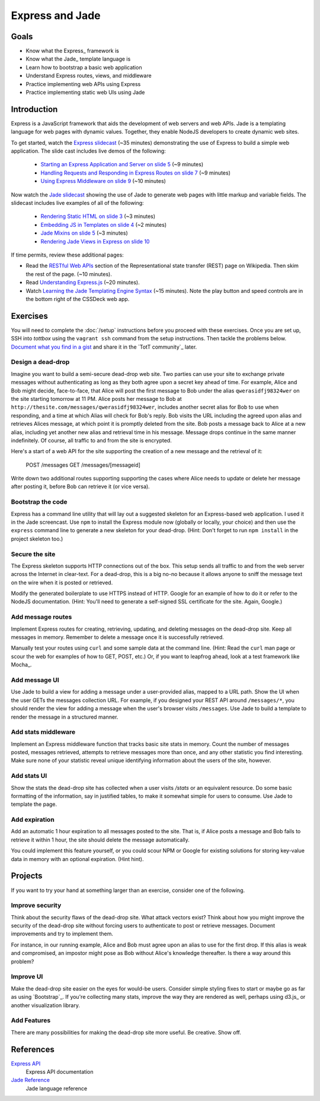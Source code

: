 Express and Jade
================

Goals
-----

* Know what the Express_ framework is
* Know what the Jade_ template language is
* Learn how to bootstrap a basic web application
* Understand Express routes, views, and middleware
* Practice implementing web APIs using Express
* Practice implementing static web UIs using Jade

Introduction
------------

Express is a JavaScript framework that aids the development of web servers and web APIs. Jade is a templating language for web pages with dynamic values. Together, they enable NodeJS developers to create dynamic web sites.

To get started, watch the `Express slidecast <../_static/casts/express.html>`_ (~35 minutes) demonstrating the use of Express to build a simple web application. The slide cast includes live demos of the following:

  * `Starting an Express Application and Server on slide 5 <../_static/casts/express.html#/5>`_ (~9 minutes)
  * `Handling Requests and Responding in Express Routes on slide 7 <../_static/casts/express.html#/7>`_ (~9 minutes)
  * `Using Express Middleware on slide 9 <../_static/casts/express.html#/9>`_ (~10 minutes)

Now watch the `Jade slidecast <../_static/casts/jade.html>`_ showing the use of Jade to generate web pages with little markup and variable fields. The slidecast includes live examples of all of the following:

  * `Rendering Static HTML on slide 3 <../_static/casts/jade.html#/3>`_ (~3 minutes)
  * `Embedding JS in Templates on slide 4 <../_static/casts/jade.html#/4>`_ (~2 minutes)
  * `Jade Mixins on slide 5 <../_static/casts/jade.html#/5>`_ (~3 minutes)
  * `Rendering Jade Views in Express on slide 10 <../_static/casts/jade.html#/10>`_

If time permits, review these additional pages:

* Read the `RESTful Web APIs <http://en.wikipedia.org/wiki/Representational_state_transfer#RESTful_web_APIs>`_ section of the Representational state transfer (REST) page on Wikipedia. Then skim the rest of the page. (~10 minutes).
* Read `Understanding Express.js <http://evanhahn.com/understanding-express-js/>`_ (~20 minutes).
* Watch `Learning the Jade Templating Engine Syntax <http://cssdeck.com/labs/learning-the-jade-templating-engine-syntax>`_ (~15 minutes). Note the play button and speed controls are in the bottom right of the CSSDeck web app.

Exercises
---------

You will need to complete the :doc:`/setup` instructions before you proceed with these exercises. Once you are set up, SSH into *tottbox* using the ``vagrant ssh`` command from the setup instructions. Then tackle the problems below. `Document what you find in a gist <https://gist.github.com/>`_ and share it in the `TotT community`_ later.

Design a dead-drop
##################

Imagine you want to build a semi-secure dead-drop web site. Two parties can use your site to exchange private messages without authenticating as long as they both agree upon a secret key ahead of time. For example, Alice and Bob might decide, face-to-face, that Alice will post the first message to Bob under the alias ``qwerasidfj98324wer`` on the site starting tomorrow at 11 PM. Alice posts her message to Bob at ``http://thesite.com/messages/qwerasidfj98324wer``, includes another secret alias for Bob to use when responding, and a time at which Alias will check for Bob's reply. Bob visits the URL including the agreed upon alias and retrieves Alices message, at which point it is promptly deleted from the site. Bob posts a message back to Alice at a new alias, including yet another new alias and retrieval time in his message. Message drops continue in the same manner indefinitely. Of course, all traffic to and from the site is encrypted.

Here's a start of a web API for the site supporting the creation of a new message and the retrieval of it:

    POST /messages
    GET /messages/[messageid]

Write down two additional routes supporting supporting the cases where Alice needs to update or delete her message after posting it, before Bob can retrieve it (or vice versa).

Bootstrap the code
##################

Express has a command line utility that will lay out a suggested skeleton for an Express-based web application. I used it in the Jade screencast. Use ``npm`` to install the Express module now (globally or locally, your choice) and then use the ``express`` command line to generate a new skeleton for your dead-drop. (Hint: Don't forget to run ``npm install`` in the project skeleton too.)

Secure the site
###############

The Express skeleton supports HTTP connections out of the box. This setup sends all traffic to and from the web server across the Internet in clear-text. For a dead-drop, this is a big no-no because it allows anyone to sniff the message text on the wire when it is posted or retrieved.

Modify the generated boilerplate to use HTTPS instead of HTTP. Google for an example of how to do it or refer to the NodeJS documentation. (Hint: You'll need to generate a self-signed SSL certificate for the site. Again, Google.)

Add message routes
##################

Implement Express routes for creating, retrieving, updating, and deleting messages on the dead-drop site. Keep all messages in memory. Remember to delete a message once it is successfully retrieved.

Manually test your routes using ``curl`` and some sample data at the command line. (Hint: Read the ``curl`` man page or scour the web for examples of how to GET, POST, etc.) Or, if you want to leapfrog ahead, look at a test framework like Mocha_.

Add message UI
##############

Use Jade to build a view for adding a message under a user-provided alias, mapped to a URL path. Show the UI when the user GETs the messages collection URL. For example, if you designed your REST API around ``/messages/*``, you should render the view for adding a message when the user's browser visits ``/messages``. Use Jade to build a template to render the message in a structured manner.

Add stats middleware
####################

Implement an Express middleware function that tracks basic site stats in memory. Count the number of messages posted, messages retrieved, attempts to retrieve messages more than once, and any other statistic you find interesting. Make sure none of your statistic reveal unique identifying information about the users of the site, however.

Add stats UI
############

Show the stats the dead-drop site has collected when a user visits `/stats` or an equivalent resource. Do some basic formatting of the information, say in justified tables, to make it somewhat simple for users to consume. Use Jade to template the page.

Add expiration
##############

Add an automatic 1 hour expiration to all messages posted to the site. That is, if Alice posts a message and Bob fails to retrieve it within 1 hour, the site should delete the message automatically.

You could implement this feature yourself, or you could scour NPM or Google for existing solutions for storing key-value data in memory with an optional expiration. (Hint hint).

Projects
--------

If you want to try your hand at something larger than an exercise, consider one of the following.

Improve security
################

Think about the security flaws of the dead-drop site. What attack vectors exist? Think about how you might improve the security of the dead-drop site without forcing users to authenticate to post or retrieve messages. Document improvements and try to implement them.

For instance, in our running example, Alice and Bob must agree upon an alias to use for the first drop. If this alias is weak and compromised, an impostor might pose as Bob without Alice's knowledge thereafter. Is there a way around this problem?

Improve UI
##########

Make the dead-drop site easier on the eyes for would-be users. Consider simple styling fixes to start or maybe go as far as using `Bootstrap`_. If you're collecting many stats, improve the way they are rendered as well, perhaps using d3.js_ or another visualization library.

Add Features
############

There are many possibilities for making the dead-drop site more useful. Be creative. Show off.

References
----------

`Express API <http://expressjs.com/api.html>`_
    Express API documentation
`Jade Reference <http://jade-lang.com/reference/>`_
    Jade language reference
